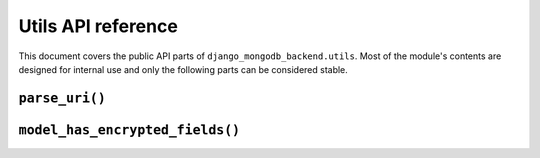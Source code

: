 ===================
Utils API reference
===================

.. module:: django_mongodb_backend.utils
   :synopsis: Built-in utilities.

This document covers the public API parts of ``django_mongodb_backend.utils``.
Most of the module's contents are designed for internal use and only the
following parts can be considered stable.

``parse_uri()``
===============

.. function:: parse_uri(uri, db_name=None, options=None, test=None)

    .. deprecated:: 5.2.2

        ``parse_uri()`` is deprecated in favor of putting the connection string
        in ``DATABASES["HOST"]``. See :ref:`the deprecation timeline
        <parse-uri-deprecation>` for upgrade instructions.

    Parses a MongoDB `connection string`_ into a dictionary suitable for
    Django's :setting:`DATABASES` setting.

    .. _connection string: https://www.mongodb.com/docs/manual/reference/connection-string/

    Example::

        import django_mongodb_backend

        MONGODB_URI = "mongodb+srv://my_user:my_password@cluster0.example.mongodb.net/defaultauthdb?retryWrites=true&w=majority&tls=false"
        DATABASES["default"] = django_mongodb_backend.parse_uri(MONGODB_URI, db_name="example")

    You must specify ``db_name`` (the :setting:`NAME` of your database) if the
    URI doesn't specify ``defaultauthdb``.

    You can use the parameters to customize the resulting :setting:`DATABASES`
    setting:

    - Use ``options`` to provide a dictionary of parameters to
      :class:`~pymongo.mongo_client.MongoClient`. These will be merged with
      (and, in the case of duplicates, take precedence over) any options
      specified in the URI.

    - Use ``test`` to provide a dictionary of settings for test databases in
      the format of :setting:`TEST <DATABASE-TEST>`.

    But for maximum flexibility, construct :setting:`DATABASES` manually as
    described in :ref:`configuring-databases-setting`.


``model_has_encrypted_fields()``
=================================

.. function:: model_has_encrypted_fields(model)

    .. versionadded:: 5.2.3

    Returns ``True`` if the given Django model has any fields that use
    encrypted models.

    Example usage in a :ref:`database router
    <qe-configuring-database-routers-setting>`::

        from django_mongodb_backend.utils import model_has_encrypted_fields

        class EncryptedRouter:
            def db_for_read(self, model, **hints):
                if model_has_encrypted_fields(model):
                    return "encrypted"
                return "default"

            def db_for_write(self, model, **hints):
                if model_has_encrypted_fields(model):
                    return "encrypted"
                return "default"

            def allow_migrate(self, db, app_label, model_name=None, **hints):
                if hints.get("model"):
                    if model_has_encrypted_fields(hints["model"]):
                        return db == "encrypted"
                    else:
                        return db == "default"
                return None

            def kms_provider(self, model):
                if model_has_encrypted_fields(model):
                    return "local"
            return None
